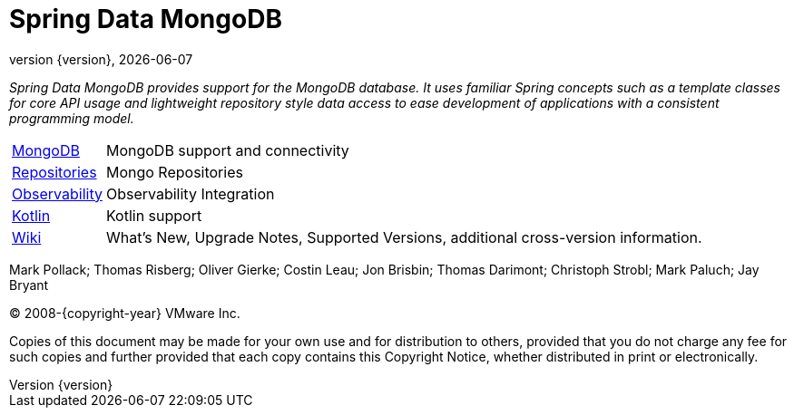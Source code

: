 [[spring-data-mongodb-reference-documentation]]
= Spring Data MongoDB
:revnumber: {version}
:revdate: {localdate}
:feature-scroll: true

_Spring Data MongoDB provides support for the MongoDB database.
It uses familiar Spring concepts such as a template classes for core API usage and lightweight repository style data access to ease development of applications with a consistent programming model._

[horizontal]
xref:mongodb.adoc[MongoDB] :: MongoDB support and connectivity
xref:repositories.adoc[Repositories] :: Mongo Repositories
xref:observability/observability.adoc[Observability] :: Observability Integration
xref:kotlin.adoc[Kotlin] :: Kotlin support
// xref:migration-guides.adoc[Migration] :: Migration Guides
https://github.com/spring-projects/spring-data-commons/wiki[Wiki] :: What's New, Upgrade Notes, Supported Versions, additional cross-version information.

Mark Pollack; Thomas Risberg; Oliver Gierke; Costin Leau; Jon Brisbin; Thomas Darimont; Christoph Strobl; Mark Paluch; Jay Bryant

(C) 2008-{copyright-year} VMware Inc.

Copies of this document may be made for your own use and for distribution to others, provided that you do not charge any fee for such copies and further provided that each copy contains this Copyright Notice, whether distributed in print or electronically.
